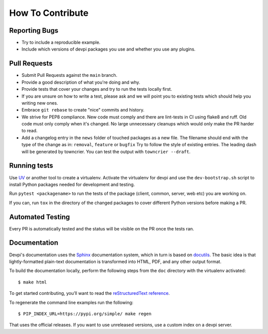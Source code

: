 How To Contribute
=================

Reporting Bugs
--------------

- Try to include a reproducible example.
- Include which versions of devpi packages you use and whether you use any plugins.


Pull Requests
-------------

- Submit Pull Requests against the ``main`` branch.
- Provide a good description of what you're doing and why.
- Provide tests that cover your changes and try to run the tests locally first.
- If you are unsure on how to write a test, please ask and we will point you to
  existing tests which should help you writing new ones.
- Embrace ``git rebase`` to create "nice" commits and history.
- We strive for PEP8 compliance.
  New code must comply and there are lint-tests in CI using flake8 and ruff.
  Old code must only comply when it's changed.
  No large unnecessary cleanups which would only make the PR harder to read.
- Add a changelog entry in the ``news`` folder of touched packages as a new file.
  The filename should end with the type of the change as in: ``removal``, ``feature`` or ``bugfix``
  Try to follow the style of existing entries.
  The leading dash will be generated by towncrier.
  You can test the output with ``towncrier --draft``.


Running tests
-------------

Use `UV <https://docs.astral.sh/uv>`_ or another tool to create a virtualenv.
Activate the virtualenv for devpi and use the ``dev-bootstrap.sh`` script to
install Python packages needed for development and testing.

Run ``pytest <packagename>`` to run the tests of the package (client, common,
server, web etc) you are working on.

If you can, run ``tox`` in the directory of the changed packages to cover
different Python versions before making a PR.


Automated Testing
-----------------

Every PR is automatically tested and the status will be visible on the PR once
the tests ran.


Documentation
-------------

Devpi's documentation uses the `Sphinx <https://www.sphinx-doc.org>`_
documentation system, which in turn is based on `docutils <http://docutils.sourceforge.net/>`_.
The basic idea is that lightly-formatted plain-text documentation is
transformed into HTML, PDF, and any other output format.

To build the documentation locally, perform the following steps from the
``doc`` directory with the virtualenv activated::

$ make html

To get started contributing, you’ll want to read the `reStructuredText reference <https://www.sphinx-doc.org/en/master/usage/restructuredtext/index.html#rst-index>`_.

To regenerate the command line examples run the following::

$ PIP_INDEX_URL=https://pypi.org/simple/ make regen

That uses the official releases.
If you want to use unreleased versions,
use a custom index on a devpi server.

